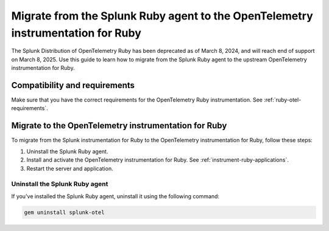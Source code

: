 .. _migrate-from-splunk-ruby:

************************************************************************************************
Migrate from the Splunk Ruby agent to the OpenTelemetry instrumentation for Ruby
************************************************************************************************

.. meta:: 
    :description: Learn how to migrate from the deprecated Splunk Distribution of OpenTelemetry Ruby to the upstream OpenTelemetry instrumentation for Ruby.

The Splunk Distribution of OpenTelemetry Ruby has been deprecated as of March 8, 2024, and will reach end of support on March 8, 2025. Use this guide to learn how to migrate from the Splunk Ruby agent to the upstream OpenTelemetry instrumentation for Ruby.

Compatibility and requirements
=============================================

Make sure that you have the correct requirements for the OpenTelemetry Ruby instrumentation. See :ref:`ruby-otel-requirements`.

Migrate to the OpenTelemetry instrumentation for Ruby 
==================================================================

To migrate from the Splunk instrumentation for Ruby to the OpenTelemetry instrumentation for Ruby, follow these steps:

#. Uninstall the Splunk Ruby agent.
#. Install and activate the OpenTelemetry instrumentation for Ruby. See :ref:`instrument-ruby-applications`.
#. Restart the server and application.

Uninstall the Splunk Ruby agent
--------------------------------------------------------------

If you've installed the Splunk Ruby agent, uninstall it using the following command: 

.. code-block:: bash

    gem uninstall splunk-otel